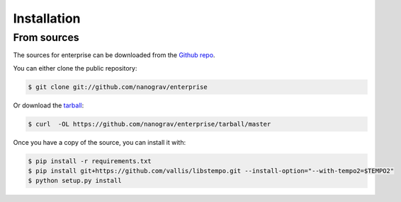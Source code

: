 .. highlight:: shell

============
Installation
============


.. Stable release
.. --------------
.. 
.. To install enterprise, run this command in your terminal:
.. 
.. .. code-block:: console
.. 
..     $ pip install enterprise
.. 
.. This is the preferred method to install enterprise, as it will always install the most recent stable release. 
.. 
.. If you don't have `pip`_ installed, this `Python installation guide`_ can guide
.. you through the process.
.. 
.. .. _pip: https://pip.pypa.io
.. .. _Python installation guide: http://docs.python-guide.org/en/latest/starting/installation/


From sources
------------

The sources for enterprise can be downloaded from the `Github repo`_.

You can either clone the public repository:

.. code-block:: console

    $ git clone git://github.com/nanograv/enterprise

Or download the `tarball`_:

.. code-block:: console

    $ curl  -OL https://github.com/nanograv/enterprise/tarball/master

Once you have a copy of the source, you can install it with:

.. code-block:: console

    $ pip install -r requirements.txt
    $ pip install git+https://github.com/vallis/libstempo.git --install-option="--with-tempo2=$TEMPO2"
    $ python setup.py install


.. _Github repo: https://github.com/nanograv/enterprise
.. _tarball: https://github.com/nanograv/enterprise/tarball/master
